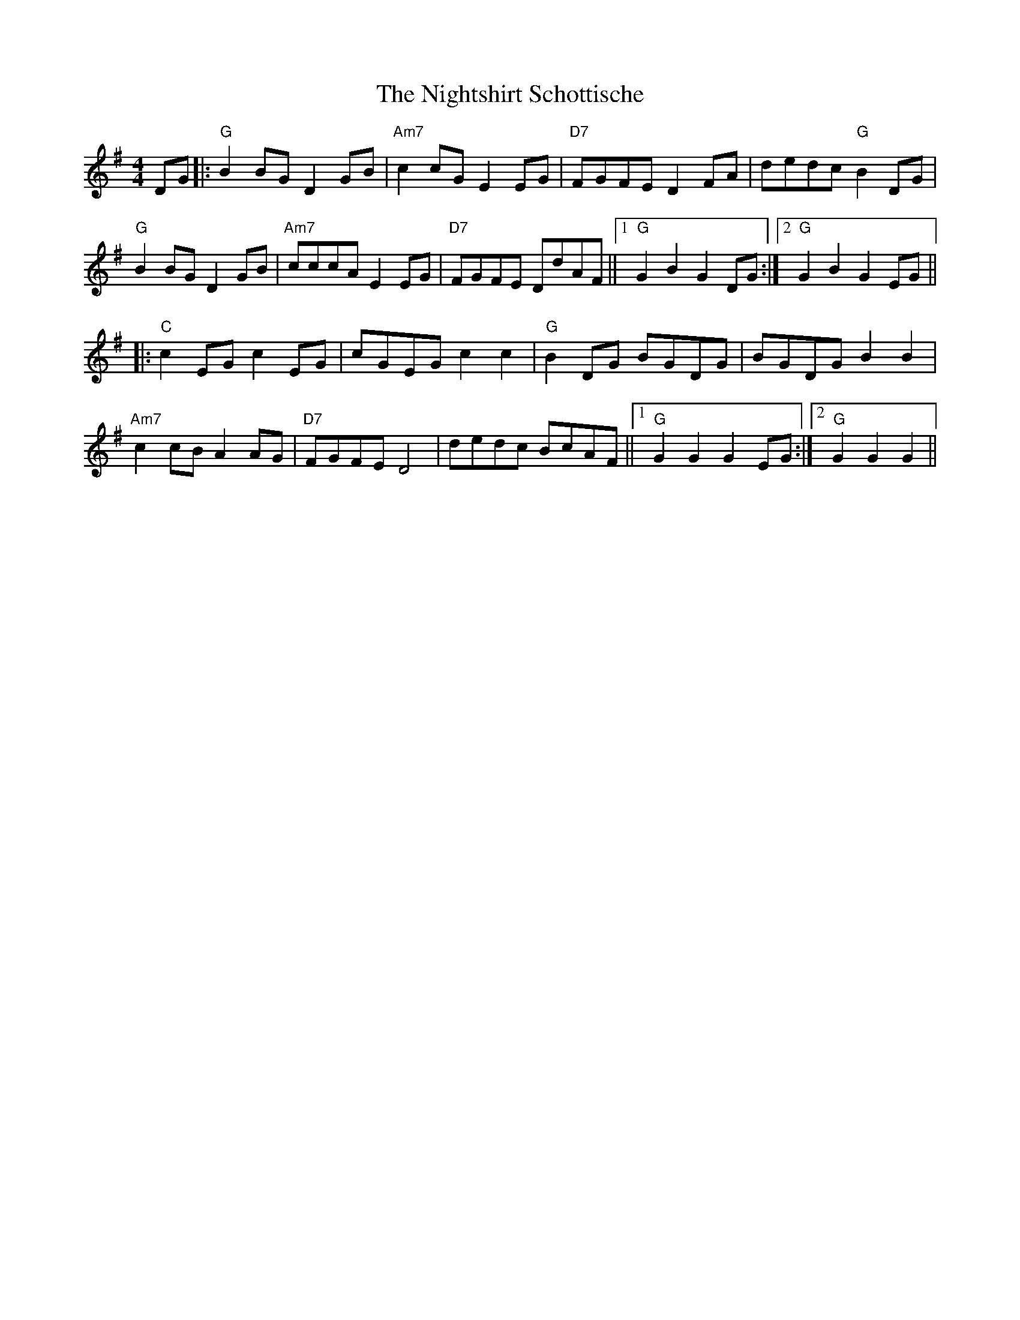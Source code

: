 X: 29490
T: Nightshirt Schottische, The
R: hornpipe
M: 4/4
K: Gmajor
DG|:"G"B2BG D2GB|"Am7"c2cG E2EG|"D7"FGFE D2FA|dedc "G"B2DG|
"G"B2BG D2GB|"Am7"cccA E2EG|"D7"FGFE DdAF||1 "G"G2B2 G2DG:|2 "G"G2B2 G2EG||
|:"C"c2EG c2EG|cGEG c2c2|"G"B2DG BGDG|BGDG B2B2|
"Am7"c2cB A2AG|"D7"FGFE D4|dedc BcAF||1 "G"G2G2 G2EG:|2 "G"G2G2 G2||

